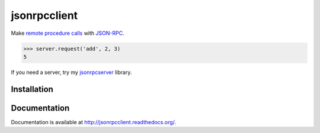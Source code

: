jsonrpcclient
=============

Make `remote procedure calls
<http://en.wikipedia.org/wiki/Remote_procedure_call>`_ with `JSON-RPC
<http://www.jsonrpc.org/>`_.

.. sourcecode:: python

    >>> server.request('add', 2, 3)
    5

If you need a server, try my `jsonrpcserver
<https://pypi.python.org/pypi/jsonrpcserver>`_ library.

Installation
------------

.. source-code:: sh

    $ pip install jsonrpcclient

Documentation
-------------

Documentation is available at http://jsonrpcclient.readthedocs.org/.
